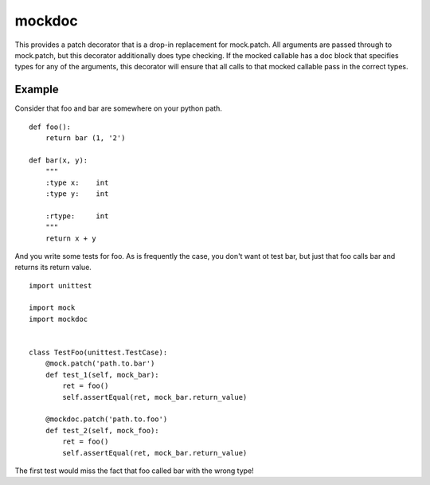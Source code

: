 mockdoc
=======

This provides a patch decorator that is a drop-in replacement for mock.patch.
All arguments are passed through to mock.patch, but this decorator additionally
does type checking. If the mocked callable has a doc block that specifies types
for any of the arguments, this decorator will ensure that all calls to that
mocked callable pass in the correct types.

Example
-------

Consider that foo and bar are somewhere on your python path.

::

    def foo():
        return bar (1, '2')

    def bar(x, y):
        """
        :type x:    int
        :type y:    int

        :rtype:     int
        """
        return x + y

And you write some tests for foo. As is frequently the case, you don't want ot
test bar, but just that foo calls bar and returns its return value.

::

    import unittest

    import mock
    import mockdoc


    class TestFoo(unittest.TestCase):
        @mock.patch('path.to.bar')
        def test_1(self, mock_bar):
            ret = foo()
            self.assertEqual(ret, mock_bar.return_value)

        @mockdoc.patch('path.to.foo')
        def test_2(self, mock_foo):
            ret = foo()
            self.assertEqual(ret, mock_bar.return_value)

The first test would miss the fact that foo called bar with the wrong type!
